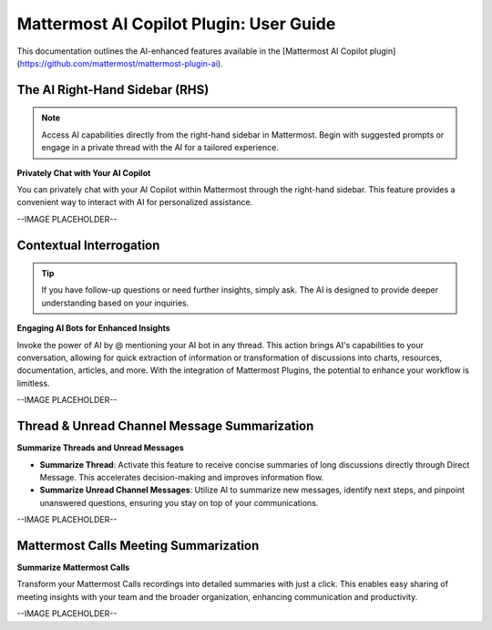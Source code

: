 Mattermost AI Copilot Plugin: User Guide
==================================

This documentation outlines the AI-enhanced features available in the [Mattermost AI Copilot plugin](https://github.com/mattermost/mattermost-plugin-ai). 

The AI Right-Hand Sidebar (RHS) 
-------------------------------

.. note:: Access AI capabilities directly from the right-hand sidebar in Mattermost. Begin with suggested prompts or engage in a private thread with the AI for a tailored experience.

**Privately Chat with Your AI Copilot**

You can privately chat with your AI Copilot within Mattermost through the right-hand sidebar. This feature provides a convenient way to interact with AI for personalized assistance.

--IMAGE PLACEHOLDER--

Contextual Interrogation
------------------------

.. tip:: If you have follow-up questions or need further insights, simply ask. The AI is designed to provide deeper understanding based on your inquiries.

**Engaging AI Bots for Enhanced Insights**

Invoke the power of AI by @ mentioning your AI bot in any thread. This action brings AI's capabilities to your conversation, allowing for quick extraction of information or transformation of discussions into charts, resources, documentation, articles, and more. With the integration of Mattermost Plugins, the potential to enhance your workflow is limitless.

--IMAGE PLACEHOLDER--

Thread & Unread Channel Message Summarization
---------------------------------------------

**Summarize Threads and Unread Messages**

- **Summarize Thread**: Activate this feature to receive concise summaries of long discussions directly through Direct Message. This accelerates decision-making and improves information flow.
- **Summarize Unread Channel Messages**: Utilize AI to summarize new messages, identify next steps, and pinpoint unanswered questions, ensuring you stay on top of your communications.

--IMAGE PLACEHOLDER--

Mattermost Calls Meeting Summarization
--------------------------------------

.. highlight:: Leverage the "Mattermost Calls" plugin to turn meeting recordings into actionable summaries. This feature ensures key points are captured and shared easily.

**Summarize Mattermost Calls**

Transform your Mattermost Calls recordings into detailed summaries with just a click. This enables easy sharing of meeting insights with your team and the broader organization, enhancing communication and productivity.

--IMAGE PLACEHOLDER--

